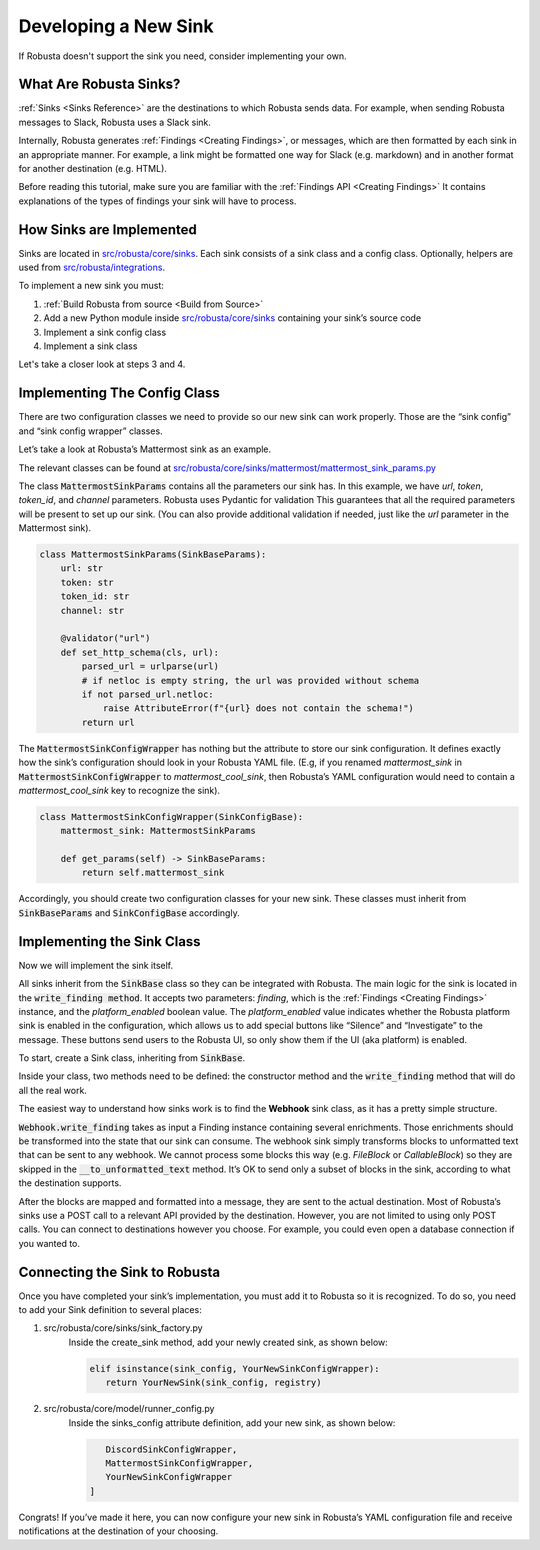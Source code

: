 Developing a New Sink
################################

If Robusta doesn't support the sink you need, consider implementing your own.

What Are Robusta Sinks?
--------------------------

:ref:`Sinks <Sinks Reference>` are the destinations to which Robusta sends data. For example, when sending Robusta messages
to Slack, Robusta uses a Slack sink.

Internally, Robusta generates
:ref:`Findings <Creating Findings>`, or messages,
which are then formatted by each sink in an appropriate manner. For example,
a link might be formatted one way for Slack (e.g. markdown) and in another format
for another destination (e.g. HTML).

Before reading this tutorial, make sure you are familiar with the
:ref:`Findings API <Creating Findings>`
It contains explanations of the types of findings your sink will have to process.

How Sinks are Implemented
--------------------------

Sinks are located in `src/robusta/core/sinks <https://github.com/robusta-dev/robusta/tree/master/src/robusta/core/sinks>`_.
Each sink consists of a sink class and a config class. Optionally, helpers are used from `src/robusta/integrations <https://github.com/robusta-dev/robusta/tree/master/src/robusta/integrations>`_.

To implement a new sink you must:

1. :ref:`Build Robusta from source <Build from Source>`
2. Add a new Python module inside `src/robusta/core/sinks <https://github.com/robusta-dev/robusta/tree/master/src/robusta/core/sinks>`_ containing your sink’s source code
3. Implement a sink config class
4. Implement a sink class

Let's take a closer look at steps 3 and 4.

Implementing The Config Class
--------------------------------------------

There are two configuration classes we need to provide so our new sink can work properly.
Those are the “sink config” and “sink config wrapper” classes.

Let’s take a look at Robusta’s Mattermost sink as an example.

The relevant classes can be found at `src/robusta/core/sinks/mattermost/mattermost_sink_params.py <https://github.com/robusta-dev/robusta/tree/master/src/robusta/core/sinks/mattermost/mattermost_sink_params.py>`_

The class :code:`MattermostSinkParams` contains all the parameters our sink has.
In this example, we have *url*, *token*, *token_id*, and *channel* parameters.
Robusta uses Pydantic for validation This guarantees that all the required parameters will be
present to set up our sink. (You can also provide additional validation if needed, just like
the *url* parameter in the Mattermost sink).

.. code-block:: python

        class MattermostSinkParams(SinkBaseParams):
            url: str
            token: str
            token_id: str
            channel: str

            @validator("url")
            def set_http_schema(cls, url):
                parsed_url = urlparse(url)
                # if netloc is empty string, the url was provided without schema
                if not parsed_url.netloc:
                    raise AttributeError(f"{url} does not contain the schema!")
                return url

The :code:`MattermostSinkConfigWrapper` has nothing but the attribute to store
our sink configuration. It defines exactly how the sink’s configuration should look in your
Robusta YAML file. (E.g, if you renamed *mattermost_sink* in :code:`MattermostSinkConfigWrapper` to
*mattermost_cool_sink*, then Robusta’s YAML configuration would need to contain a
*mattermost_cool_sink* key to recognize the sink).

.. code-block:: python

    class MattermostSinkConfigWrapper(SinkConfigBase):
        mattermost_sink: MattermostSinkParams

        def get_params(self) -> SinkBaseParams:
            return self.mattermost_sink

Accordingly, you should create two configuration classes for your new sink.
These classes must inherit from :code:`SinkBaseParams` and :code:`SinkConfigBase` accordingly.

Implementing the Sink Class
------------------------------

Now we will implement the sink itself.

All sinks inherit from the :code:`SinkBase` class so they can be integrated with Robusta.
The main logic for the sink is located in the :code:`write_finding method`. It accepts two parameters:
*finding*, which is the
:ref:`Findings <Creating Findings>`
instance, and the *platform_enabled* boolean value.
The *platform_enabled* value indicates whether the Robusta platform sink is enabled in the
configuration, which allows us to add special buttons like  “Silence” and “Investigate”
to the message. These buttons send users to the Robusta UI, so only show them if the UI
(aka platform) is enabled.

To start, create a Sink class, inheriting from :code:`SinkBase`.

Inside your class, two methods need to be defined: the constructor method and the
:code:`write_finding` method that will do all the real work.

The easiest way to understand how sinks work is to find the **Webhook** sink class,
as it has a pretty simple structure.

:code:`Webhook.write_finding` takes as input a Finding instance containing several enrichments.
Those enrichments should be transformed into the state that our sink can consume.
The webhook sink simply transforms blocks to unformatted text that can be sent to any webhook.
We cannot process some blocks this way (e.g. *FileBlock* or *CallableBlock*) so they are skipped
in the :code:`__to_unformatted_text` method. It’s OK to send only a subset of blocks in the sink,
according to what the destination supports.

After the blocks are mapped and formatted into a message, they are sent to
the actual destination. Most of Robusta’s sinks use a POST call to a relevant API
provided by the destination. However, you are not limited to using only POST calls.
You can connect to destinations however you choose. For example, you could even open a
database connection if you wanted to.

Connecting the Sink to Robusta
---------------------------------

Once you have completed your sink’s implementation, you must add it to Robusta so it is recognized. To do so, you need to add your Sink definition to several places:

1. src/robusta/core/sinks/sink_factory.py
    Inside the create_sink method, add your newly created sink, as shown below:

    .. code-block:: python

        elif isinstance(sink_config, YourNewSinkConfigWrapper):
           return YourNewSink(sink_config, registry)

2. src/robusta/core/model/runner_config.py
    Inside the sinks_config attribute definition, add your new sink, as shown below:

    .. code-block:: python


           DiscordSinkConfigWrapper,
           MattermostSinkConfigWrapper,
           YourNewSinkConfigWrapper
        ]

Congrats! If you’ve made it here, you can now configure your new sink in Robusta’s
YAML configuration file and receive notifications at the destination of your choosing.
